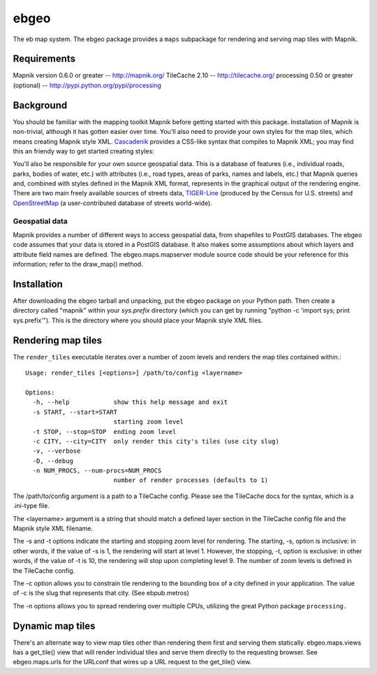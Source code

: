 =====
ebgeo
=====

The eb map system. The ebgeo package provides a ``maps``
subpackage for rendering and serving map tiles with Mapnik.

Requirements
============

Mapnik version 0.6.0 or greater -- http://mapnik.org/
TileCache 2.10 -- http://tilecache.org/
processing 0.50 or greater (optional) -- http://pypi.python.org/pypi/processing

Background
==========

You should be familiar with the mapping toolkit Mapnik before getting
started with this package. Installation of Mapnik is non-trivial,
although it has gotten easier over time. You'll also need to provide
your own styles for the map tiles, which means creating Mapnik style
XML. Cascadenik_ provides a CSS-like syntax that compiles to Mapnik
XML; you may find this an friendy way to get started creating styles:

.. _Cascadenik: http://code.google.com/p/mapnik-utils/wiki/Cascadenik

You'll also be responsible for your own source geospatial data. This
is a database of features (i.e., individual roads, parks, bodies of
water, etc.) with attributes (i.e., road types, areas of parks, names
and labels, etc.) that Mapnik queries and, combined with styles
defined in the Mapnik XML format, represents in the graphical output
of the rendering engine. There are two main freely available sources
of streets data, TIGER-Line_ (produced by the Census for U.S. streets)
and OpenStreetMap_ (a user-contributed database of streets
world-wide).

.. _TIGER-Line: http://www.census.gov/geo/www/tiger/
.. _OpenStreetMap: http://www.openstreetmap.org/

Geospatial data
---------------

Mapnik provides a number of different ways to access geospatial data,
from shapefiles to PostGIS databases. The ebgeo code assumes that your
data is stored in a PostGIS database. It also makes some assumptions
about which layers and attribute field names are defined. The
ebgeo.maps.mapserver module source code should be your reference for
this information; refer to the draw_map() method.

Installation
============

After downloading the ebgeo tarball and unpacking, put the ebgeo package
on your Python path. Then create a directory called "mapnik" within your
`sys.prefix` directory (which you can get by running
"python -c 'import sys; print sys.prefix'"). This is the directory where
you should place your Mapnik style XML files.

Rendering map tiles
===================

The ``render_tiles`` executable iterates over a number of zoom levels
and renders the map tiles contained within.::

    Usage: render_tiles [<options>] /path/to/config <layername>
    
    Options:
      -h, --help            show this help message and exit
      -s START, --start=START
                            starting zoom level
      -t STOP, --stop=STOP  ending zoom level
      -c CITY, --city=CITY  only render this city's tiles (use city slug)
      -v, --verbose         
      -D, --debug           
      -n NUM_PROCS, --num-procs=NUM_PROCS
                            number of render processes (defaults to 1)

The /path/to/config argument is a path to a TileCache config. Please
see the TileCache docs for the syntax, which is a .ini-type file.

The <layername> argument is a string that should match a defined layer
section in the TileCache config file and the Mapnik style XML
filename.

The -s and -t options indicate the starting and stopping zoom level
for rendering. The starting, -s, option is inclusive: in other words,
if the value of -s is 1, the rendering will start at level 1. However,
the stopping, -t, option is exclusive: in other words, if the value of
-t is 10, the rendering will stop upon completing level 9. The number
of zoom levels is defined in the TileCache config.

The -c option allows you to constrain tile rendering to the bounding
box of a city defined in your application. The value of -c is the slug
that represents that city. (See ebpub.metros)

The -n options allows you to spread rendering over multiple CPUs,
utilizing the great Python package ``processing.``

Dynamic map tiles
=================

There's an alternate way to view map tiles other than rendering them
first and serving them statically. ebgeo.maps.views has a get_tile()
view that will render individual tiles and serve them directly to the
requesting browser. See ebgeo.maps.urls for the URLconf that wires up
a URL request to the get_tile() view.
